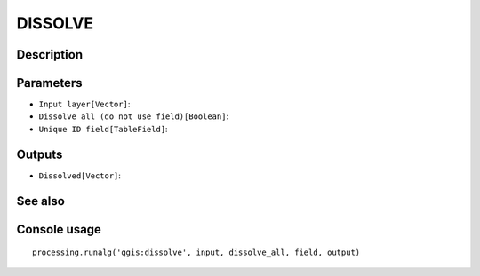 DISSOLVE
========

Description
-----------

Parameters
----------

- ``Input layer[Vector]``:
- ``Dissolve all (do not use field)[Boolean]``:
- ``Unique ID field[TableField]``:

Outputs
-------

- ``Dissolved[Vector]``:

See also
---------


Console usage
-------------


::

	processing.runalg('qgis:dissolve', input, dissolve_all, field, output)

